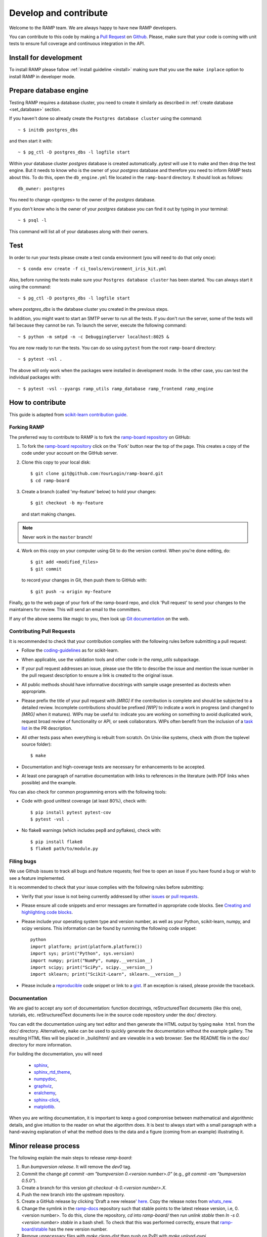.. _contribute:

######################
Develop and contribute
######################

Welcome to the RAMP team. We are always happy to have new RAMP developers.

You can contribute to this code by making a `Pull Request
<https://help.github.com/en/github/collaborating-with-issues-and-pull-requests/about-pull-requests>`_
on Github_. Please, make sure that your code is coming with unit tests to
ensure full coverage and continuous integration in the API.


.. _GitHub: https://github.com/paris-saclay-cds/ramp-board/pulls


Install for development
-----------------------
To install RAMP please fallow :ref:`install guideline <install>` making sure
that you use the ``make inplace`` option to install RAMP in developer mode.


Prepare database engine
-----------------------
Testing RAMP requires a database cluster, you need to create it similarly as
described in :ref:`create database <set_database>` section.

If you haven't done so already create the ``Postgres database cluster``
using the command::

    ~ $ initdb postgres_dbs

and then start it with::

    ~ $ pg_ctl -D postgres_dbs -l logfile start

Within your database cluster `postgres` database is created automatically.
`pytest` will use it to make and then drop the test engine. But it needs
to know who is the owner of your `postgres` database and therefore you
need to inform RAMP tests about this.
To do this, open the ``db_engine.yml`` file located in the ``ramp-board``
directory.
It should look as follows::

    db_owner: postgres

You need to change <postgres> to the owner of the `postgres` database.

If you don't know who is the owner of your `postgres` database you can
find it out by typing in your terminal::

    ~ $ psql -l

This command will list all of your databases along with their owners.

Test
----
In order to run your tests please create a test conda environment (you will
need to do that only once)::

    ~ $ conda env create -f ci_tools/environment_iris_kit.yml

Also, before running the tests make sure your ``Postgres database cluster`` has
been started. You can always start it using the command::

    ~ $ pg_ctl -D postgres_dbs -l logfile start

where `postgres_dbs` is the database cluster you created in the previous steps.

In addition, you might want to start an SMTP server to run all the tests.
If you don't run the server, some of the tests will fail because they cannot
be run. To launch the server, execute the following
command::

    ~ $ python -m smtpd -n -c DebuggingServer localhost:8025 &

You are now ready to run the tests. You can do so using ``pytest`` from the
root ``ramp-board`` directory::

    ~ $ pytest -vsl .

The above will only work when the packages were installed in development mode.
In the other case, you can test the individual packages with::

    ~ $ pytest -vsl --pyargs ramp_utils ramp_database ramp_frontend ramp_engine


How to contribute
-----------------

This guide is adapted from `scikit-learn contribution guide`_.

.. _scikit-learn contribution guide: https://github.com/scikit-learn/scikit-learn/blob/master/CONTRIBUTING.md


Forking RAMP
============

The preferred way to contribute to RAMP is to fork the `ramp-board repository`_
on GitHub:

.. _ramp-board repository: https://github.com/paris-saclay-cds/ramp-board

1) To fork the `ramp-board repository`_ click on the 'Fork' button near the
   top of the page. This creates a copy of the code under your account
   on the GitHub server.

2) Clone this copy to your local disk::

        $ git clone git@github.com:YourLogin/ramp-board.git
        $ cd ramp-board

3) Create a branch (called 'my-feature' below) to hold your changes::

        $ git checkout -b my-feature

   and start making changes.

.. note::
    Never work in the ``master`` branch!

4) Work on this copy on your computer using Git to do the version
   control. When you're done editing, do::

        $ git add <modified_files>
        $ git commit

   to record your changes in Git, then push them to GitHub with::

        $ git push -u origin my-feature

Finally, go to the web page of your fork of the ramp-board repo,
and click 'Pull request' to send your changes to the maintainers for
review. This will send an email to the committers.

If any of the above seems like magic to you, then look up `Git documentation`_
on the web.

.. _Git documentation: https://git-scm.com/documentation


Contributing Pull Requests
==========================

It is recommended to check that your contribution complies with the
following rules before submitting a pull request:

-  Follow the coding-guidelines_ as for scikit-learn.

-  When applicable, use the validation tools and other code in the
   `ramp_utils` subpackage.

-  If your pull request addresses an issue, please use the title to describe
   the issue and mention the issue number in the pull request description to
   ensure a link is created to the original issue.

-  All public methods should have informative docstrings with sample
   usage presented as doctests when appropriate.

-  Please prefix the title of your pull request with `[MRG]` if the
   contribution is complete and should be subjected to a detailed review.
   Incomplete contributions should be prefixed `[WIP]` to indicate a work in
   progress (and changed to `[MRG]` when it matures). WIPs may be useful to:
   indicate you are working on something to avoid duplicated work, request
   broad review of functionality or API, or seek collaborators. WIPs often
   benefit from the inclusion of a `task list`_ in the PR description.

-  All other tests pass when everything is rebuilt from scratch. On
   Unix-like systems, check with (from the toplevel source folder)::

        $ make

-  Documentation and high-coverage tests are necessary for enhancements
   to be accepted.

-  At least one paragraph of narrative documentation with links to
   references in the literature (with PDF links when possible) and
   the example.

.. _coding-guidelines: http://scikit-learn.org/dev/developers/contributing.html#coding-guidelines
.. _task list: https://github.com/blog/1375-task-lists-in-gfm-issues-pulls-comments

You can also check for common programming errors with the following
tools:

-  Code with good unittest coverage (at least 80%), check with::

        $ pip install pytest pytest-cov
        $ pytest -vsl .

-  No flake8 warnings (which includes pep8 and pyflakes), check with::

        $ pip install flake8
        $ flake8 path/to/module.py

Filing bugs
===========
We use Github issues to track all bugs and feature requests; feel free to
open an issue if you have found a bug or wish to see a feature implemented.

It is recommended to check that your issue complies with the
following rules before submitting:

-  Verify that your issue is not being currently addressed by other
   issues_ or `pull requests`_.

-  Please ensure all code snippets and error messages are formatted in
   appropriate code blocks.
   See `Creating and highlighting code blocks`_.

-  Please include your operating system type and version number, as well
   as your Python, scikit-learn, numpy, and scipy versions. This information
   can be found by runnning the following code snippet::

    python
    import platform; print(platform.platform())
    import sys; print("Python", sys.version)
    import numpy; print("NumPy", numpy.__version__)
    import scipy; print("SciPy", scipy.__version__)
    import sklearn; print("Scikit-Learn", sklearn.__version__)

-  Please include a reproducible_ code snippet or link to a gist_.
   If an exception is raised, please provide the traceback.

.. _Creating and highlighting code blocks: https://help.github.com/articles/creating-and-highlighting-code-blocks
.. _issues: https://github.com/paris-saclay-cds/ramp-board/issues
.. _pull requests: https://github.com/paris-saclay-cds/ramp-board/pulls
.. _reproducible: https://stackoverflow.com/help/mcve
.. _gist: https://gist.github.com

Documentation
=============

We are glad to accept any sort of documentation: function docstrings,
reStructuredText documents (like this one), tutorials, etc.
reStructuredText documents live in the source code repository under the
doc/ directory.

You can edit the documentation using any text editor and then generate
the HTML output by typing ``make html`` from the doc/ directory.
Alternatively, ``make`` can be used to quickly generate the
documentation without the example gallery. The resulting HTML files will
be placed in _build/html/ and are viewable in a web browser. See the
README file in the doc/ directory for more information.

For building the documentation, you will need

    - sphinx_,
    - sphinx_rtd_theme_,
    - numpydoc_,
    - graphviz_,
    - eralchemy_,
    - sphinx-click_,
    - matplotlib_.

.. _sphinx: http://sphinx-doc.org
.. _matplotlib: https://matplotlib.org
.. _sphinx_rtd_theme: https://sphinx-rtd-theme.readthedocs.io/en/stable/
.. _numpydoc: https://numpydoc.readthedocs.io/en/latest/format.html
.. _graphviz: https://www.graphviz.org/
.. _eralchemy: https://pypi.org/project/ERAlchemy/
.. _sphinx-click: https://sphinx-click.readthedocs.io/en/latest/

When you are writing documentation, it is important to keep a good
compromise between mathematical and algorithmic details, and give
intuition to the reader on what the algorithm does. It is best to always
start with a small paragraph with a hand-waving explanation of what the
method does to the data and a figure (coming from an example)
illustrating it.


Minor release process
---------------------

The following explain the main steps to release `ramp-board`:

1. Run `bumpversion release`. It will remove the `dev0` tag.
2. Commit the change `git commit -am "bumpversion 0.<version number>.0"`
   (e.g., `git commit -am "bumpversion 0.5.0"`).
3. Create a branch for this version `git checkout -b 0.<version number>.X`.
4. Push the new branch into the upstream repository.
5. Create a GitHub release by clicking 'Draft a new release' `here
   <https://github.com/paris-saclay-cds/ramp-board/releases>`_. Copy the
   release notes from `whats_new
   <https://paris-saclay-cds.github.io/ramp-docs/ramp-board/dev/whats_new.html>`_.
6. Change the symlink in the `ramp-docs
   <https://github.com/paris-saclay-cds/ramp-docs>`_ repository such that
   stable points to the latest release version, i.e, 0.<version number>. To do
   this, clone the repository, `cd` into `ramp-board/` then run `unlink stable`
   then `ln -s 0.<version number> stable` in a bash shell. To check that
   this was performed correctly, ensure that `ramp-board/stable
   <https://github.com/paris-saclay-cds/ramp-docs/blob/master/ramp-board/stable>`_
   has the new version number.
7. Remove unnecessary files with `make clean-dist` then push on PyPI with
   `make upload-pypi`.
8. Switch to `master` branch and run `bumpversion minor`, commit and push on
   upstream.
9. Add a new `v0.<version number>.rst` file in `doc/whats_new/
   <https://github.com/paris-saclay-cds/ramp-board/tree/master/doc/whats_new>`_
   and `.. include::` this new file in `doc/whats_new.rst
   <https://github.com/paris-saclay-cds/ramp-board/blob/master/doc/whats_new.rst>`_.

Note that the steps from 4 to 7 should be performed while in the release
branch, e.g. branch `0.5.X`.

Patch/bug fix release process
-----------------------------

1. Checkout the branch for the lastest release, e.g.,
   `git checkout 0.5.X`.
2. Find the commit(s) hash of the bug fix commit you wish to back port
   using `git log`.
3. Append the bug fix commit(s) to the branch using `git cherry pick <hash>`.
4. Bump the version number with `bumpversion patch`. This will bump the
   patch version, for example from 0.5.0 to 0.5.1.
5. 
6. Check that the desired commits have been added with `git diff`
7. Commit the changes with `git commit -am 'bumpversion <new vesrion>`.
8. Push the changes to the release branch in upstream, e.g.
   `git push <upstream remote> <release branch>`
9. Remove unnecessary files with `make clean-dist` then push on PyPI with
   `make upload-pypi`.
10. Create a GitHub release by clicking 'Draft a new release' `here
   <https://github.com/paris-saclay-cds/ramp-board/releases>`_. Note down the
   bug fix added in the patch.

